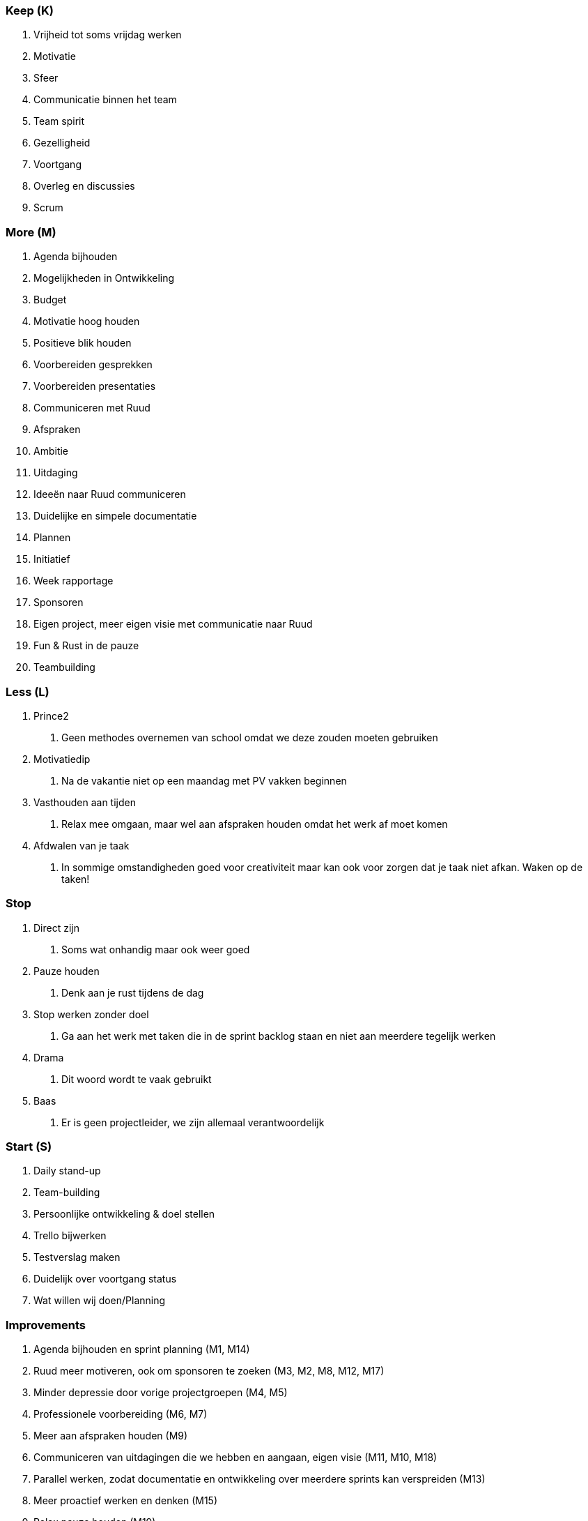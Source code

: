 Keep (K)
~~~~~~~~

1.  Vrijheid tot soms vrijdag werken
2.  Motivatie
3.  Sfeer
4.  Communicatie binnen het team
5.  Team spirit
6.  Gezelligheid
7.  Voortgang
8.  Overleg en discussies
9.  Scrum

More (M)
~~~~~~~~

1.  Agenda bijhouden
2.  Mogelijkheden in Ontwikkeling
3.  Budget
4.  Motivatie hoog houden
5.  Positieve blik houden
6.  Voorbereiden gesprekken
7.  Voorbereiden presentaties
8.  Communiceren met Ruud
9.  Afspraken
10. Ambitie
11. Uitdaging
12. Ideeën naar Ruud communiceren
13. Duidelijke en simpele documentatie
14. Plannen
15. Initiatief
16. Week rapportage
17. Sponsoren
18. Eigen project, meer eigen visie met communicatie naar Ruud
19. Fun & Rust in de pauze
20. Teambuilding

Less (L)
~~~~~~~~

1.  Prince2
a.  Geen methodes overnemen van school omdat we deze zouden moeten
gebruiken
2.  Motivatiedip
a.  Na de vakantie niet op een maandag met PV vakken beginnen
3.  Vasthouden aan tijden
a.  Relax mee omgaan, maar wel aan afspraken houden omdat het werk af
moet komen
4.  Afdwalen van je taak
a.  In sommige omstandigheden goed voor creativiteit maar kan ook voor
zorgen dat je taak niet afkan. Waken op de taken!

Stop
~~~~~

1.  Direct zijn
a.  Soms wat onhandig maar ook weer goed
2.  Pauze houden
a.  Denk aan je rust tijdens de dag
3.  Stop werken zonder doel
a.  Ga aan het werk met taken die in de sprint backlog staan en niet aan
meerdere tegelijk werken
4.  Drama
a.  Dit woord wordt te vaak gebruikt
5.  Baas
a.  Er is geen projectleider, we zijn allemaal verantwoordelijk

Start (S)
~~~~~~~~~

1.  Daily stand-up
2.  Team-building
3.  Persoonlijke ontwikkeling & doel stellen
4.  Trello bijwerken
5.  Testverslag maken
6.  Duidelijk over voortgang status
7.  Wat willen wij doen/Planning

Improvements
~~~~~~~~~~~~

1.  Agenda bijhouden en sprint planning (M1, M14)
2.  Ruud meer motiveren, ook om sponsoren te zoeken (M3, M2, M8, M12,
M17)
3.  Minder depressie door vorige projectgroepen (M4, M5)
4.  Professionele voorbereiding (M6, M7)
5.  Meer aan afspraken houden (M9)
6.  Communiceren van uitdagingen die we hebben en aangaan, eigen visie
(M11, M10, M18)
7.  Parallel werken, zodat documentatie en ontwikkeling over meerdere
sprints kan verspreiden (M13)
8.  Meer proactief werken en denken (M15)
9.  Relax pauze houden (M19)
10. Meer teambuilding (M20, S2)
11. Daily stand-up & wees eerlijk (S1, S6)
12. Persoonlijke doelen stellen (S3)
13. Trello bijwerken (S4)
14. Versiebeheer bijwerken na review (S5)
15. Globale planning maken van producten (S7)

Afspraken
~~~~~~~~~

* Jesse beheert Trello (uren)
* Martijn organiseert teambuilding #1 en betaald
* Quick-wins en eigen visie duidelijk maken aan Ruud
* 3 punten sprint review; verbeteringen, onderzoek en realisatie
* Jesse bewaakt relaxedheid binnen groep
* Dailystandup elke dag 9:45!
* Iedereen aanwezig 9:30
* Iedereen definieert persoonlijke doelen
* Versienummers, 1.0 is definitief versie daarvoor 0.x
